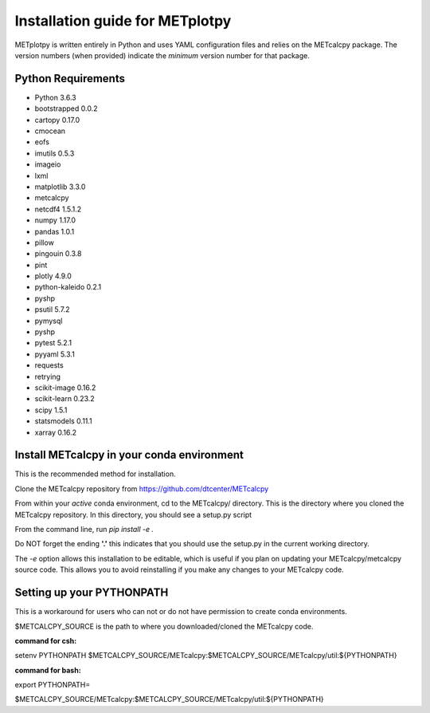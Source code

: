 Installation guide for METplotpy
===========================================

METplotpy is written entirely in Python and uses YAML configuration files and relies
on the METcalcpy package. The version numbers (when provided) indicate the *minimum* version
number for that package.


Python Requirements
~~~~~~~~~~~~~~~~~~~

* Python 3.6.3

* bootstrapped 0.0.2 

* cartopy 0.17.0

* cmocean

* eofs

* imutils 0.5.3

* imageio 

* lxml

* matplotlib 3.3.0

* metcalcpy 

* netcdf4 1.5.1.2

* numpy 1.17.0

* pandas 1.0.1

* pillow

* pingouin 0.3.8

* pint

* plotly 4.9.0

* python-kaleido 0.2.1

* pyshp

* psutil 5.7.2

* pymysql

* pyshp

* pytest 5.2.1

* pyyaml 5.3.1

* requests

* retrying

* scikit-image 0.16.2

* scikit-learn 0.23.2

* scipy 1.5.1

* statsmodels 0.11.1

* xarray 0.16.2


Install METcalcpy in your conda environment
~~~~~~~~~~~~~~~~~~~~~~~~~~~~~~~~~~~~~~~~~~~

This is the recommended method for installation.

Clone the METcalcpy repository from https://github.com/dtcenter/METcalcpy

From within your *active* conda environment, cd to the METcalcpy/ directory.  This is the directory
where you cloned the METcalcpy repository. In this directory, you should see a setup.py script

From the command line, run *pip install -e .*

Do NOT forget the ending **'.'**  this indicates that you should use the setup.py in the current working directory.
 
The *-e* option allows this installation to be editable, which is useful if you plan on updating your METcalcpy/metcalcpy
source code.  This allows you to avoid reinstalling if you make any changes to your METcalcpy code.

Setting up your PYTHONPATH
~~~~~~~~~~~~~~~~~~~~~~~~~~~~~~~~~~~~~~~~~~~~~~~~~~~~~~~~~~~~

This is a workaround for users who can not or do not have permission to create conda environments.

$METCALCPY_SOURCE is the path to where you downloaded/cloned the METcalcpy code.

**command for csh:** 

setenv PYTHONPATH $METCALCPY_SOURCE/METcalcpy:$METCALCPY_SOURCE/METcalcpy/util:${PYTHONPATH}

**command for bash:**

export PYTHONPATH=\

$METCALCPY_SOURCE/METcalcpy:$METCALCPY_SOURCE/METcalcpy/util:${PYTHONPATH}













